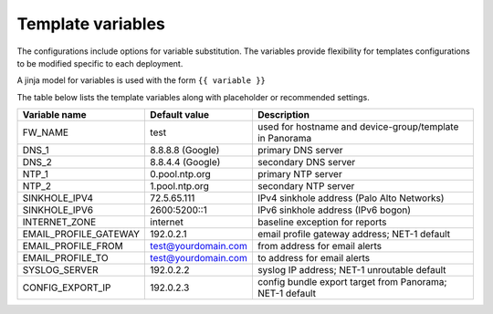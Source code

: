 Template variables
==================

The configurations include options for variable substitution.
The variables provide flexibility for templates configurations to be modified specific to each deployment.

A jinja model for variables is used with the form ``{{ variable }}``


The table below lists the template variables along with placeholder or recommended settings.

=====================   ====================    =========================================================
Variable name           Default value           Description
=====================   ====================    =========================================================
FW_NAME                 test                    used for hostname and device-group/template in Panorama
DNS_1                   8.8.8.8 (Google)        primary DNS server
DNS_2                   8.8.4.4 (Google)        secondary DNS server
NTP_1                   0.pool.ntp.org          primary NTP server
NTP_2                   1.pool.ntp.org          secondary NTP server
SINKHOLE_IPV4           72.5.65.111             IPv4 sinkhole address (Palo Alto Networks)
SINKHOLE_IPV6           2600:5200::1            IPv6 sinkhole address (IPv6 bogon)
INTERNET_ZONE           internet                baseline exception for reports
EMAIL_PROFILE_GATEWAY   192.0.2.1               email profile gateway address; NET-1 default
EMAIL_PROFILE_FROM      test@yourdomain.com     from address for email alerts
EMAIL_PROFILE_TO        test@yourdomain.com     to address for email alerts
SYSLOG_SERVER           192.0.2.2               syslog IP address; NET-1 unroutable default
CONFIG_EXPORT_IP        192.0.2.3               config bundle export target from Panorama; NET-1 default
=====================   ====================    =========================================================


